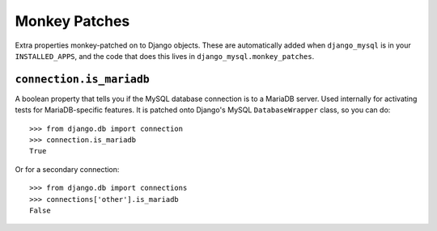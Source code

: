 .. _monkey_patches:

==============
Monkey Patches
==============

Extra properties monkey-patched on to Django objects. These are automatically
added when ``django_mysql`` is in your ``INSTALLED_APPS``, and the code that
does this lives in ``django_mysql.monkey_patches``.

-------------------------
``connection.is_mariadb``
-------------------------

A boolean property that tells you if the MySQL database connection is to a
MariaDB server. Used internally for activating tests for MariaDB-specific
features. It is patched onto Django's MySQL ``DatabaseWrapper`` class, so you
can do::

    >>> from django.db import connection
    >>> connection.is_mariadb
    True

Or for a secondary connection::

    >>> from django.db import connections
    >>> connections['other'].is_mariadb
    False
